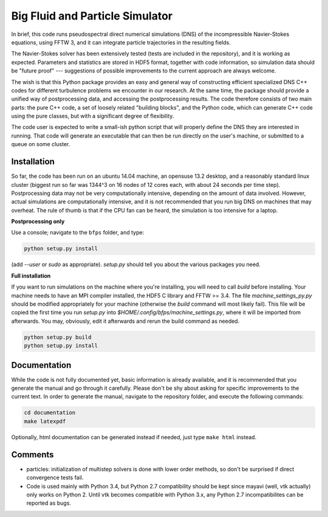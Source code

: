 ================================
Big Fluid and Particle Simulator
================================

In brief, this code runs pseudospectral direct numerical simulations
(DNS) of the incompressible Navier-Stokes equations, using FFTW 3, and
it can integrate particle trajectories in the resulting fields.

The Navier-Stokes solver has been extensively tested (tests are included
in the repository), and it is working as expected.
Parameters and statistics are stored in HDF5 format, together with code
information, so simulation data should be "future proof" --- suggestions
of possible improvements to the current approach are always welcome.

The wish is that this Python package provides an easy and general way
of constructing efficient specialized DNS C++ codes for different
turbulence problems we encounter in our research.
At the same time, the package should provide a unified way of
postprocessing data, and accessing the postprocessing results.
The code therefore consists of two main parts: the pure C++ code, a set
of loosely related "building blocks", and the Python code, which can
generate C++ code using the pure classes, but with a significant degree
of flexibility.

The code user is expected to write a small-ish python script that will
properly define the DNS they are interested in running.
That code will generate an executable that can then be run directly on
the user's machine, or submitted to a queue on some cluster.


.. _sec-installation:

------------
Installation
------------

So far, the code has been run on an ubuntu 14.04 machine, an opensuse
13.2 desktop, and a reasonably standard linux cluster (biggest run so
far was 1344^3 on 16 nodes of 12 cores each, with about 24 seconds per
time step).
Postprocessing data may not be very computationally intensive, depending
on the amount of data involved.
However, actual simulations are computationally intensive, and it is not
recommended that you run big DNS on machines that may overheat.
The rule of thumb is that if the CPU fan can be heard, the simulation is
too intensive for a laptop.

**Postprocessing only**

Use a console; navigate to the ``bfps`` folder, and type:

.. code:: bash

    python setup.py install

(add `--user` or `sudo` as appropriate).
`setup.py` should tell you about the various packages you need.

**Full installation**

If you want to run simulations on the machine where you're installing,
you will need to call `build` before installing.
Your machine needs to have an MPI compiler installed, the HDF5 C library
and FFTW >= 3.4.
The file `machine_settings_py.py` should be modified
appropriately for your machine (otherwise the `build` command will most
likely fail).
This file will be copied the first time you run `setup.py` into
`$HOME/.config/bfps/machine_settings.py`, where it will be imported from
afterwards.
You may, obviously, edit it afterwards and rerun the build command as
needed.

.. code:: bash

    python setup.py build
    python setup.py install

-------------
Documentation
-------------

While the code is not fully documented yet, basic information is already
available, and it is recommended that you generate the manual and go
through it carefully.
Please don't be shy about asking for specific improvements to the
current text.
In order to generate the manual, navigate to the repository folder, and
execute the following commands:

.. code:: bash

    cd documentation
    make latexpdf

Optionally, html documentation can be generated instead if needed, just
type ``make html`` instead.

--------
Comments
--------

* particles: initialization of multistep solvers is done with lower
  order methods, so don't be surprised if direct convergence tests fail.

* Code is used mainly with Python 3.4, but Python 2.7
  compatibility should be kept since mayavi (well, vtk actually) only
  works on Python 2.
  Until vtk becomes compatible with Python 3.x, any Python 2.7
  incompatibilites can be reported as bugs.

